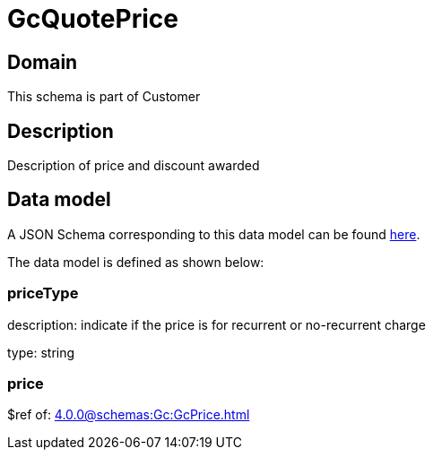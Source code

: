 = GcQuotePrice

[#domain]
== Domain

This schema is part of Customer

[#description]
== Description

Description of price and discount awarded


[#data_model]
== Data model

A JSON Schema corresponding to this data model can be found https://tmforum.org[here].

The data model is defined as shown below:


=== priceType
description: indicate if the price is for recurrent or no-recurrent charge

type: string


=== price
$ref of: xref:4.0.0@schemas:Gc:GcPrice.adoc[]

